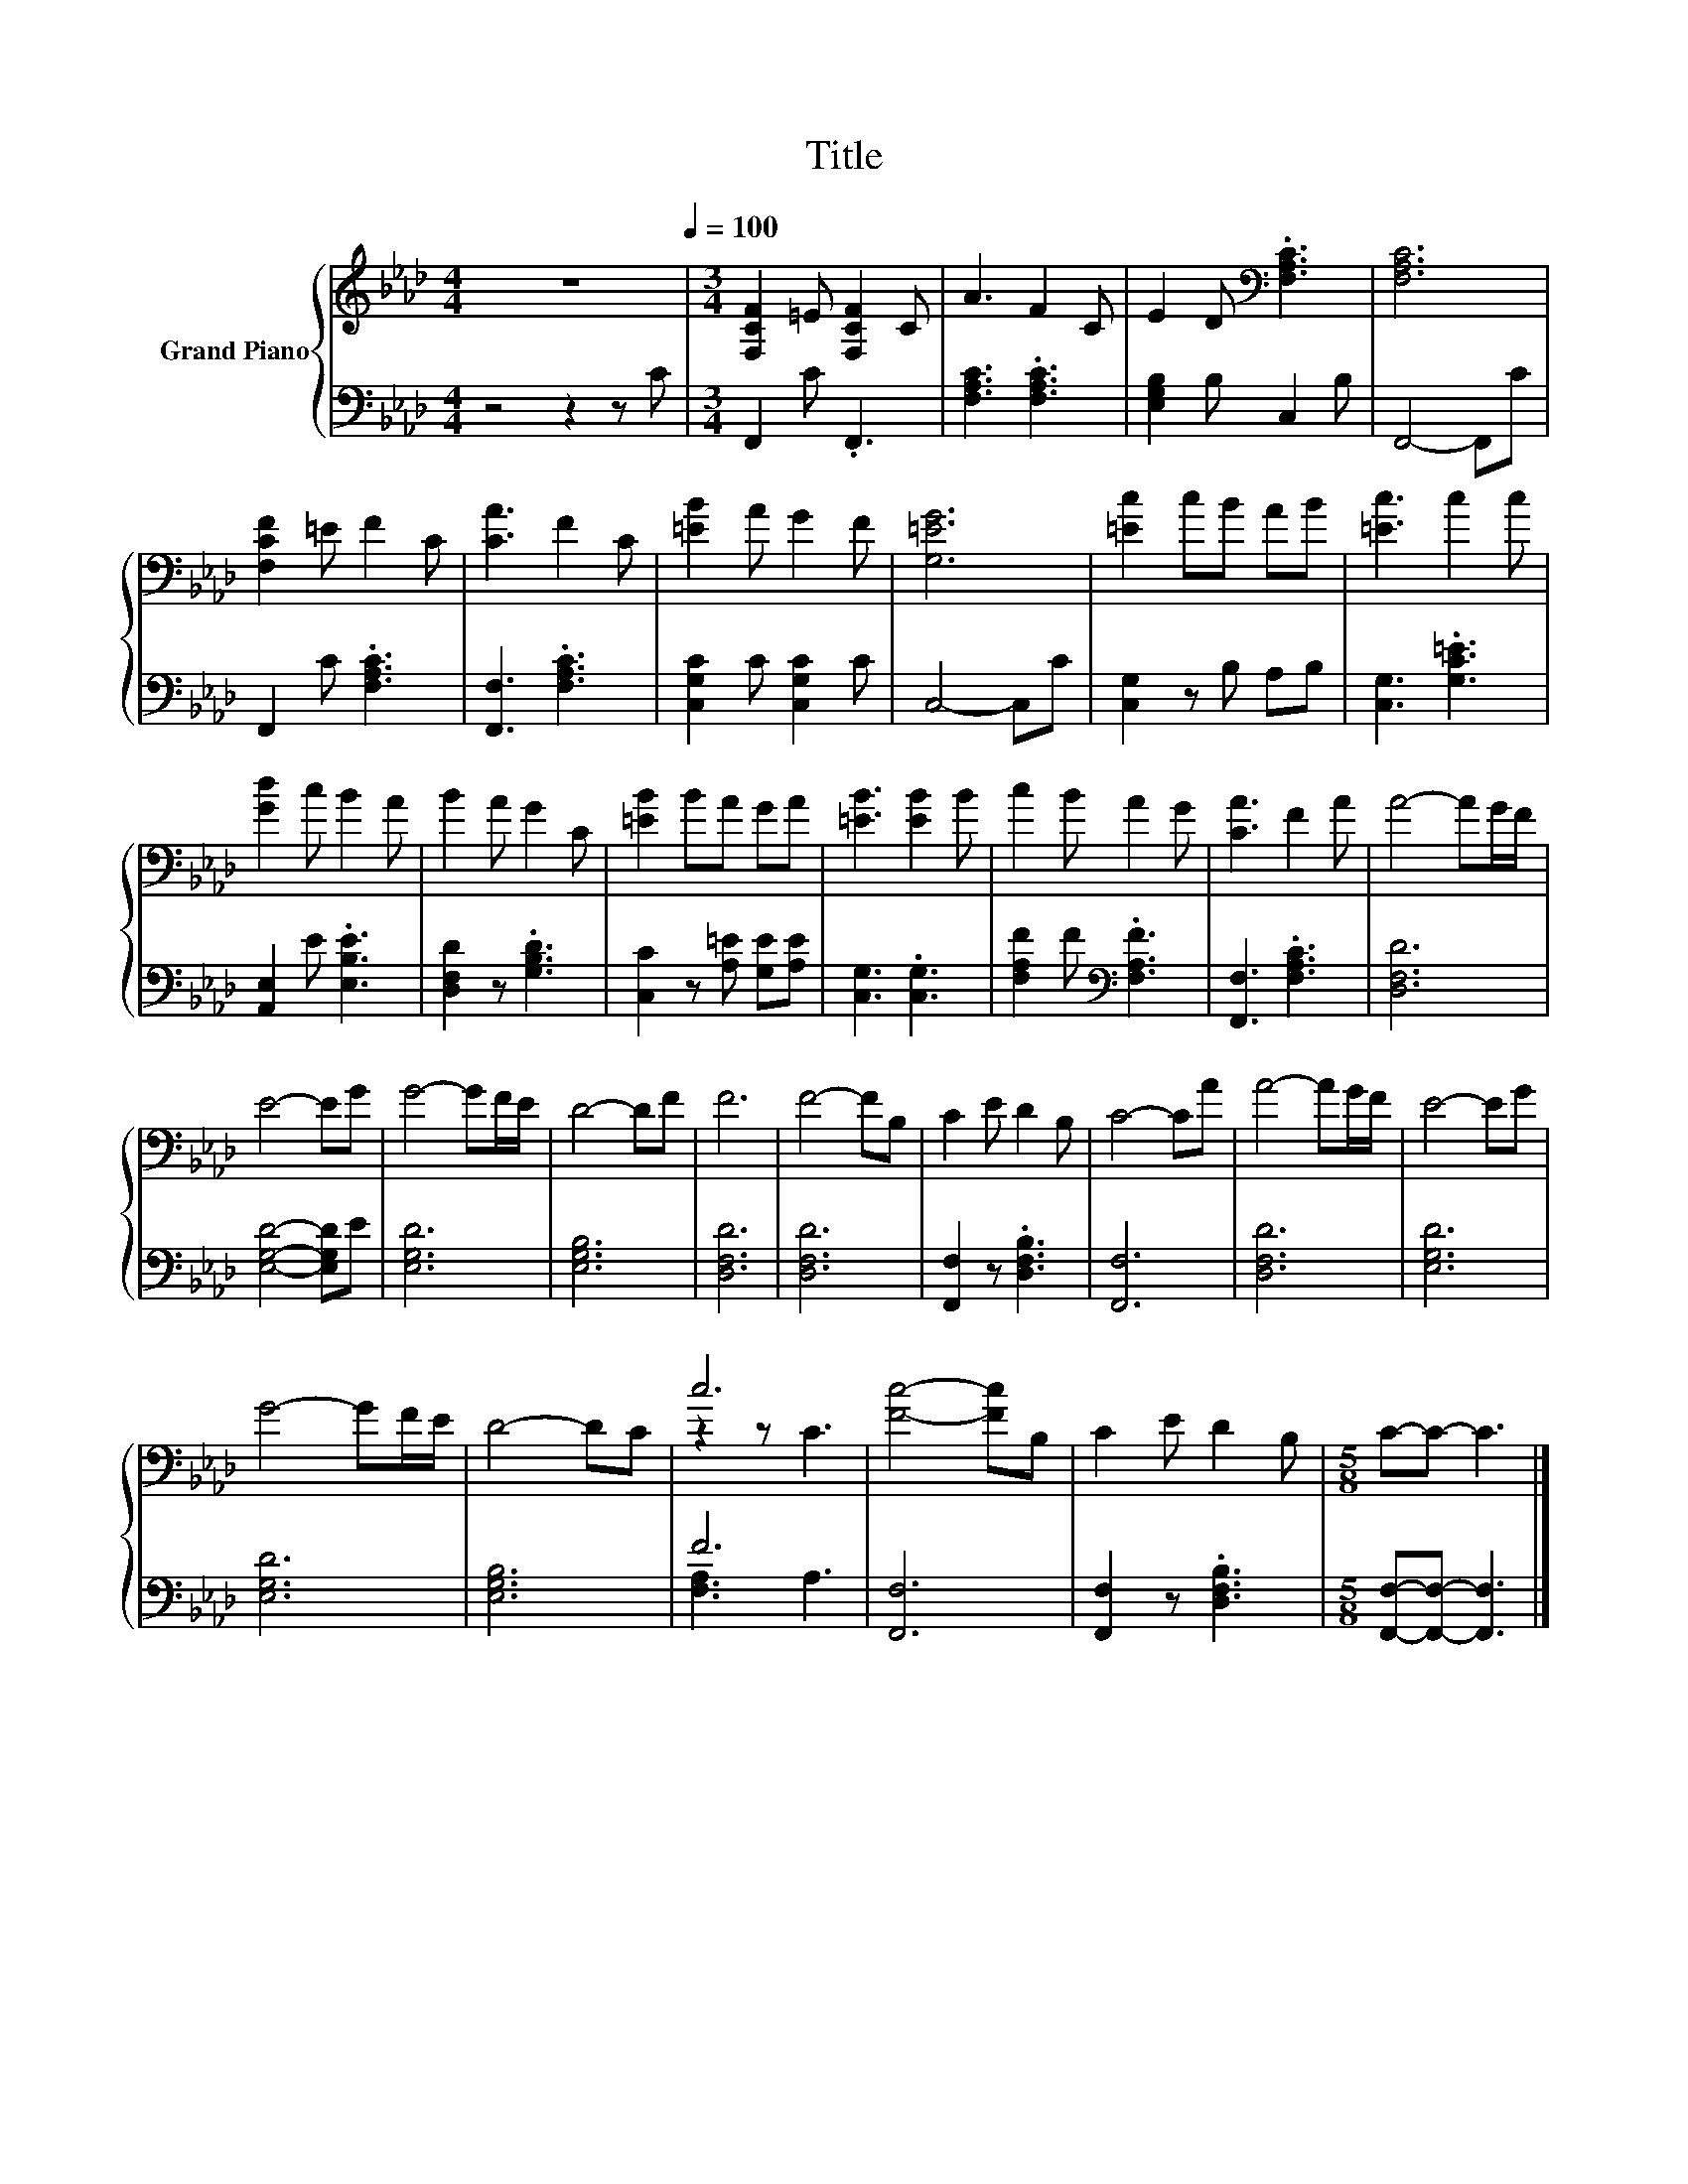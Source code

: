 X:1
T:Title
%%score { ( 1 3 ) | ( 2 4 ) }
L:1/8
M:4/4
K:Ab
V:1 treble nm="Grand Piano"
V:3 treble 
V:2 bass 
V:4 bass 
V:1
 z8[Q:1/4=100] |[M:3/4] [F,CF]2 =E [F,CF]2 C | A3 F2 C | E2 D[K:bass] .[F,A,C]3 | [F,A,C]6 | %5
 [F,CF]2 =E F2 C | [CA]3 F2 C | [=EB]2 A G2 F | [G,=EG]6 | [=Ec]2 cB AB | [=Ec]3 c2 c | %11
 [Gd]2 c B2 A | B2 A G2 C | [=EB]2 BA GA | [=EB]3 [EB]2 B | c2 B A2 G | [CA]3 F2 A | A4- AG/F/ | %18
 E4- EG | G4- GF/E/ | D4- DF | F6 | F4- FB, | C2 E D2 B, | C4- CA | A4- AG/F/ | E4- EG | %27
 G4- GF/E/ | D4- DC | c6 | [Fc]4- [Fc]B, | C2 E D2 B, |[M:5/8] C-C- C3 |] %33
V:2
 z4 z2 z C |[M:3/4] F,,2 C .F,,3 | [F,A,C]3 .[F,A,C]3 | [E,G,B,]2 B, C,2 B, | F,,4- F,,C | %5
 F,,2 C .[F,A,C]3 | [F,,F,]3 .[F,A,C]3 | [C,G,C]2 C [C,G,C]2 C | C,4- C,C | [C,G,]2 z B, A,B, | %10
 [C,G,]3 .[G,C=E]3 | [A,,E,]2 E .[E,B,E]3 | [D,F,D]2 z .[G,B,D]3 | [C,C]2 z [A,=E] [G,E][A,E] | %14
 [C,G,]3 .[C,G,]3 | [F,A,F]2 F[K:bass] .[F,A,F]3 | [F,,F,]3 .[F,A,C]3 | [D,F,D]6 | %18
 [E,G,D]4- [E,G,D]E | [E,G,D]6 | [E,G,B,]6 | [D,F,D]6 | [D,F,D]6 | [F,,F,]2 z .[D,F,B,]3 | %24
 [F,,F,]6 | [D,F,D]6 | [E,G,D]6 | [E,G,D]6 | [E,G,B,]6 | F6 | [F,,F,]6 | [F,,F,]2 z .[D,F,B,]3 | %32
[M:5/8] [F,,F,]-[F,,F,]- [F,,F,]3 |] %33
V:3
 x8 |[M:3/4] x6 | x6 | x3[K:bass] x3 | x6 | x6 | x6 | x6 | x6 | x6 | x6 | x6 | x6 | x6 | x6 | x6 | %16
 x6 | x6 | x6 | x6 | x6 | x6 | x6 | x6 | x6 | x6 | x6 | x6 | x6 | z2 z C3 | x6 | x6 |[M:5/8] x5 |] %33
V:4
 x8 |[M:3/4] x6 | x6 | x6 | x6 | x6 | x6 | x6 | x6 | x6 | x6 | x6 | x6 | x6 | x6 | x3[K:bass] x3 | %16
 x6 | x6 | x6 | x6 | x6 | x6 | x6 | x6 | x6 | x6 | x6 | x6 | x6 | [F,A,]3 A,3 | x6 | x6 | %32
[M:5/8] x5 |] %33

